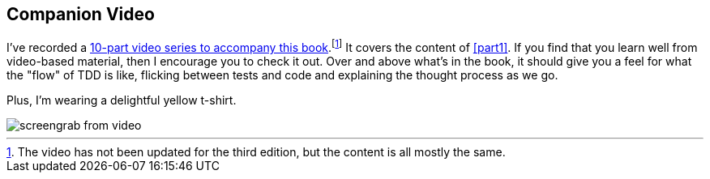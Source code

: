 [[video_plug]]
[preface]
== Companion Video

((("companion video")))((("video-based instruction")))((("Test-Driven Development (TDD)", "video-based instruction")))
I've recorded a 
https://learning.oreilly.com/videos/test-driven-development/9781491919163[10-part video series
to accompany this book].footnote:[The video has not been updated for the third edition,
but the content is all mostly the same.]
It covers the content of <<part1>>.
If you find that you learn well from video-based material, then I encourage you to check it out.
Over and above what's in the book,
it should give you a feel for what the "flow" of TDD is like,
flicking between tests and code and explaining the thought process as we go.

Plus, I'm wearing a delightful yellow t-shirt.

[[video-screengrab]]
image::images/tdd3_00in01.png[screengrab from video]

